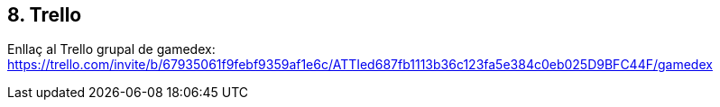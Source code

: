 :hardbreaks:

== [aqua]#8. Trello#

Enllaç al Trello grupal de gamedex: https://trello.com/invite/b/67935061f9febf9359af1e6c/ATTIed687fb1113b36c123fa5e384c0eb025D9BFC44F/gamedex